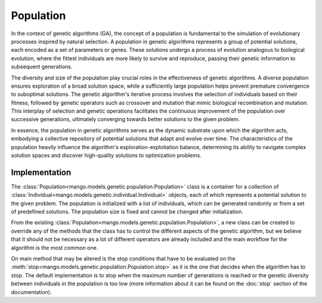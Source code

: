 Population
------------
In the context of genetic algorithms (GA), the concept of a population is fundamental to the simulation of evolutionary processes inspired by natural selection. A population in genetic algorithms represents a group of potential solutions, each encoded as a set of parameters or genes. These solutions undergo a process of evolution analogous to biological evolution, where the fittest individuals are more likely to survive and reproduce, passing their genetic information to subsequent generations.

The diversity and size of the population play crucial roles in the effectiveness of genetic algorithms. A diverse population ensures exploration of a broad solution space, while a sufficiently large population helps prevent premature convergence to suboptimal solutions. The genetic algorithm's iterative process involves the selection of individuals based on their fitness, followed by genetic operators such as crossover and mutation that mimic biological recombination and mutation. This interplay of selection and genetic operations facilitates the continuous improvement of the population over successive generations, ultimately converging towards better solutions to the given problem.

In essence, the population in genetic algorithms serves as the dynamic substrate upon which the algorithm acts, embodying a collective repository of potential solutions that adapt and evolve over time. The characteristics of the population heavily influence the algorithm's exploration-exploitation balance, determining its ability to navigate complex solution spaces and discover high-quality solutions to optimization problems.

Implementation
==============

The :class:`Population<mango.models.genetic.population.Population>` class is a container for a collection of :class:`Individual<mango.models.genetic.individual.Individual>` objects, each of which represents a potential solution to the given problem. The population is initialized with a list of individuals, which can be generated randomly or from a set of predefined solutions. The population size is fixed and cannot be changed after initialization.

From the existing :class:`Population<mango.models.genetic.population.Population>`, a new class can be created to override any of the methods that the class has to control the different aspects of the genetic algorithm, but we believe that it should not be necessary as a lot of different operators are already included and the main workflow for the algorithm is the most common one.

On main method that may be altered is the stop conditions that have to be evaluated on the :meth:`stop<mango.models.genetic.population.Population.stop>` as it is the one that decides when the algorithm has to stop. The default implementation is to stop when the maximum number of generations is reached or the genetic diversity between individuals in the population is too low (more information about it can be found on the :doc:`stop` section of the documentation).